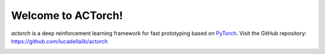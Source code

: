 ===================
Welcome to ACTorch!
===================

`actorch` is a deep reinforcement learning framework for fast prototyping based on
`PyTorch <https://pytorch.org/>`_.
Visit the GitHub repository: https://github.com/lucadellalib/actorch

.. image:: docs/_static/images/actorch-overview.png
   :width: 600